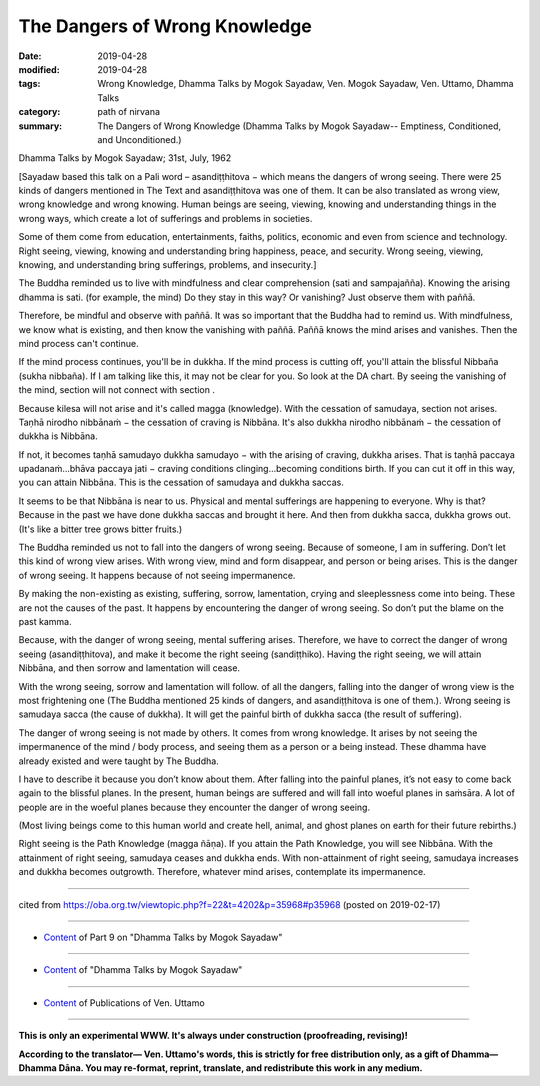 ==========================================
The Dangers of Wrong Knowledge
==========================================

:date: 2019-04-28
:modified: 2019-04-28
:tags: Wrong Knowledge, Dhamma Talks by Mogok Sayadaw, Ven. Mogok Sayadaw, Ven. Uttamo, Dhamma Talks
:category: path of nirvana
:summary: The Dangers of Wrong Knowledge (Dhamma Talks by Mogok Sayadaw-- Emptiness, Conditioned, and Unconditioned.)

Dhamma Talks by Mogok Sayadaw; 31st, July, 1962

[Sayadaw based this talk on a Pali word – asandiṭṭhitova − which means the dangers of wrong seeing. There were 25 kinds of dangers mentioned in The Text and asandiṭṭhitova was one of them. It can be also translated as wrong view, wrong knowledge and wrong knowing. Human beings are seeing, viewing, knowing and understanding things in the wrong ways, which create a lot of sufferings and problems in societies. 

Some of them come from education, entertainments, faiths, politics, economic and even from science and technology. Right seeing, viewing, knowing and understanding bring happiness, peace, and security. Wrong seeing, viewing, knowing, and understanding bring sufferings, problems, and insecurity.]

The Buddha reminded us to live with mindfulness and clear comprehension (sati and sampajañña). Knowing the arising dhamma is sati. (for example, the mind) Do they stay in this way? Or vanishing? Just observe them with paññā. 

Therefore, be mindful and observe with paññā. It was so important that the Buddha had to remind us. With mindfulness, we know what is existing, and then know the vanishing with paññā. Paññā knows the mind arises and vanishes. Then the mind process can't continue. 

If the mind process continues, you'll be in dukkha. If the mind process is cutting off, you'll attain the blissful Nibbaña (sukha nibbaña). If I am talking like this, it may not be clear for you. So look at the DA chart. By seeing the vanishing of the mind, section will not connect with section . 

Because kilesa will not arise and it's called magga (knowledge). With the cessation of samudaya, section not arises. Taṇhā nirodho nibbānaṁ − the cessation of craving is Nibbāna. It's also dukkha nirodho nibbānaṁ − the cessation of dukkha is Nibbāna. 

If not, it becomes taṇhā samudayo dukkha samudayo − with the arising of craving, dukkha arises. That is taṇhā paccaya upadanaṁ...bhāva paccaya jati − craving conditions clinging...becoming conditions birth. If you can cut it off in this way, you can attain Nibbāna. This is the cessation of samudaya and dukkha saccas. 

It seems to be that Nibbāna is near to us. Physical and mental sufferings are happening to everyone. Why is that? Because in the past we have done dukkha saccas and brought it here. And then from dukkha sacca, dukkha grows out. (It's like a bitter tree grows bitter fruits.)

The Buddha reminded us not to fall into the dangers of wrong seeing. Because of someone, I am in suffering. Don’t let this kind of wrong view arises. With wrong view, mind and form disappear, and person or being arises. This is the danger of wrong seeing. It happens because of not seeing impermanence. 

By making the non-existing as existing, suffering, sorrow, lamentation, crying and sleeplessness come into being. These are not the causes of the past. It happens by encountering the danger of wrong seeing. So don’t put the blame on the past kamma. 

Because, with the danger of wrong seeing, mental suffering arises. Therefore, we have to correct the danger of wrong seeing (asandiṭṭhitova), and make it become the right seeing (sandiṭṭhiko). Having the right seeing, we will attain Nibbāna, and then sorrow and lamentation will cease. 

With the wrong seeing, sorrow and lamentation will follow. of all the dangers, falling into the danger of wrong view is the most frightening one (The Buddha mentioned 25 kinds of dangers, and asandiṭṭhitova is one of them.). Wrong seeing is samudaya sacca (the cause of dukkha). It will get the painful birth of dukkha sacca (the result of suffering). 

The danger of wrong seeing is not made by others. It comes from wrong knowledge. It arises by not seeing the impermanence of the mind / body process, and seeing them as a person or a being instead. These dhamma have already existed and were taught by The Buddha. 

I have to describe it because you don’t know about them. After falling into the painful planes, it’s not easy to come back again to the blissful planes. In the present, human beings are suffered and will fall into woeful planes in saṁsāra. A lot of people are in the woeful planes because they encounter the danger of wrong seeing. 

(Most living beings come to this human world and create hell, animal, and ghost planes on earth for their future rebirths.)

Right seeing is the Path Knowledge (magga ñāṇa). If you attain the Path Knowledge, you will see Nibbāna. With the attainment of right seeing, samudaya ceases and dukkha ends. With non-attainment of right seeing, samudaya increases and dukkha becomes outgrowth. Therefore, whatever mind arises, contemplate its impermanence.

------

cited from https://oba.org.tw/viewtopic.php?f=22&t=4202&p=35968#p35968 (posted on 2019-02-17)

------

- `Content <{filename}pt09-content-of-part09%zh.rst>`__ of Part 9 on "Dhamma Talks by Mogok Sayadaw"

------

- `Content <{filename}content-of-dhamma-talks-by-mogok-sayadaw%zh.rst>`__ of "Dhamma Talks by Mogok Sayadaw"

------

- `Content <{filename}../publication-of-ven-uttamo%zh.rst>`__ of Publications of Ven. Uttamo

------

**This is only an experimental WWW. It's always under construction (proofreading, revising)!**

**According to the translator— Ven. Uttamo's words, this is strictly for free distribution only, as a gift of Dhamma—Dhamma Dāna. You may re-format, reprint, translate, and redistribute this work in any medium.**

..
  2019-04-26  create rst; post on 